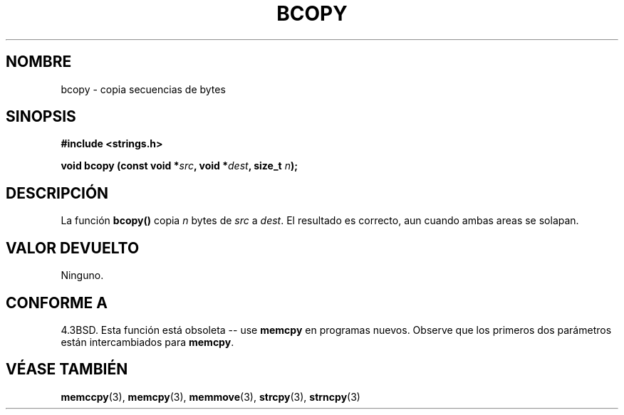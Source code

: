 .\" Copyright 1993 David Metcalfe (david@prism.demon.co.uk)
.\"
.\" Permission is granted to make and distribute verbatim copies of this
.\" manual provided the copyright notice and this permission notice are
.\" preserved on all copies.
.\"
.\" Permission is granted to copy and distribute modified versions of this
.\" manual under the conditions for verbatim copying, provided that the
.\" entire resulting derived work is distributed under the terms of a
.\" permission notice identical to this one
.\" 
.\" Since the Linux kernel and libraries are constantly changing, this
.\" manual page may be incorrect or out-of-date.  The author(s) assume no
.\" responsibility for errors or omissions, or for damages resulting from
.\" the use of the information contained herein.  The author(s) may not
.\" have taken the same level of care in the production of this manual,
.\" which is licensed free of charge, as they might when working
.\" professionally.
.\" 
.\" Formatted or processed versions of this manual, if unaccompanied by
.\" the source, must acknowledge the copyright and authors of this work.
.\"
.\" References consulted:
.\"     Linux libc source code
.\"     Lewine's _POSIX Programmer's Guide_ (O'Reilly & Associates, 1991)
.\"     386BSD man pages
.\"
.\" Modified, Sun Feb 26 14:52:00 1995, faith@cs.unc.edu
.\" "
.\"
.\" Traducido al castellano (con permiso) por:
.\" Sebastian Desimone (chipy@argenet.com.ar) (desimone@fasta.edu.ar)
.\" Traducción revisada 27 Mayo 1998 por Luis Castrillo <lcastrillo@mad.servicom.es>
.\" Traducción revisada por Miguel Pérez Ibars <mpi79470@alu.um.es> el 1-enero-2005
.\"
.TH BCOPY 3  "31 diciembre 2002" "GNU" "Manual del Programador de Linux"
.SH NOMBRE
bcopy \- copia secuencias de bytes
.SH SINOPSIS
.nf
.B #include <strings.h>
.sp
.BI "void bcopy (const void *" src ", void *" dest ", size_t " n );
.fi
.SH DESCRIPCIÓN
La función
.B bcopy()
copia 
.I n
bytes de
.I src
a
.IR dest .
El resultado es correcto, aun cuando ambas areas se solapan.
.SH "VALOR DEVUELTO"
Ninguno.
.SH "CONFORME A"
4.3BSD.  Esta función está obsoleta -- use
.B memcpy
en programas nuevos. Observe que los primeros dos parámetros
están intercambiados para
.BR memcpy .
.SH "VÉASE TAMBIÉN"
.BR memccpy "(3), " memcpy "(3), " memmove "(3), " strcpy "(3), " strncpy (3)
